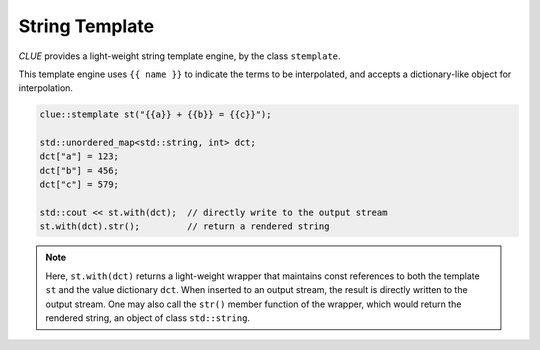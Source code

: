 String Template
==================

*CLUE* provides a light-weight string template engine, by the class ``stemplate``.

This template engine uses ``{{ name }}`` to indicate the terms to be interpolated, and accepts a dictionary-like object for interpolation.

.. code-block:: cpp

    clue::stemplate st("{{a}} + {{b}} = {{c}}");

    std::unordered_map<std::string, int> dct;
    dct["a"] = 123;
    dct["b"] = 456;
    dct["c"] = 579;

    std::cout << st.with(dct);  // directly write to the output stream
    st.with(dct).str();         // return a rendered string

.. note::

    Here, ``st.with(dct)`` returns a light-weight wrapper that maintains const references to both the template ``st`` and the value dictionary ``dct``.
    When inserted to an output stream, the result is directly written to the output stream.
    One may also call the ``str()`` member function of the wrapper, which would return the rendered string, an object of class ``std::string``.
